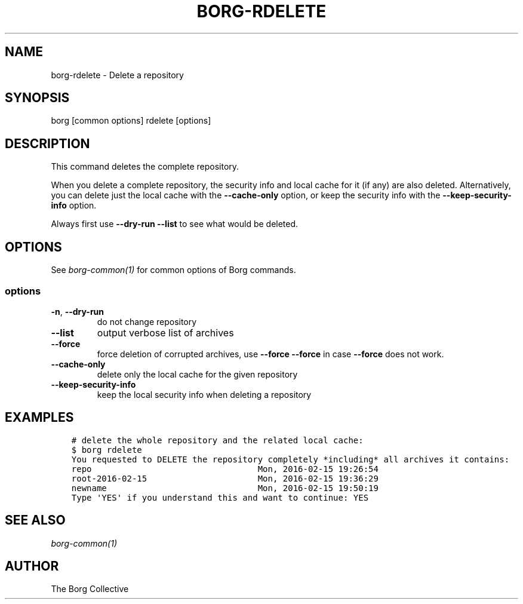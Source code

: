 .\" Man page generated from reStructuredText.
.
.
.nr rst2man-indent-level 0
.
.de1 rstReportMargin
\\$1 \\n[an-margin]
level \\n[rst2man-indent-level]
level margin: \\n[rst2man-indent\\n[rst2man-indent-level]]
-
\\n[rst2man-indent0]
\\n[rst2man-indent1]
\\n[rst2man-indent2]
..
.de1 INDENT
.\" .rstReportMargin pre:
. RS \\$1
. nr rst2man-indent\\n[rst2man-indent-level] \\n[an-margin]
. nr rst2man-indent-level +1
.\" .rstReportMargin post:
..
.de UNINDENT
. RE
.\" indent \\n[an-margin]
.\" old: \\n[rst2man-indent\\n[rst2man-indent-level]]
.nr rst2man-indent-level -1
.\" new: \\n[rst2man-indent\\n[rst2man-indent-level]]
.in \\n[rst2man-indent\\n[rst2man-indent-level]]u
..
.TH "BORG-RDELETE" 1 "2023-09-14" "" "borg backup tool"
.SH NAME
borg-rdelete \- Delete a repository
.SH SYNOPSIS
.sp
borg [common options] rdelete [options]
.SH DESCRIPTION
.sp
This command deletes the complete repository.
.sp
When you delete a complete repository, the security info and local cache for it
(if any) are also deleted. Alternatively, you can delete just the local cache
with the \fB\-\-cache\-only\fP option, or keep the security info with the
\fB\-\-keep\-security\-info\fP option.
.sp
Always first use \fB\-\-dry\-run \-\-list\fP to see what would be deleted.
.SH OPTIONS
.sp
See \fIborg\-common(1)\fP for common options of Borg commands.
.SS options
.INDENT 0.0
.TP
.B  \-n\fP,\fB  \-\-dry\-run
do not change repository
.TP
.B  \-\-list
output verbose list of archives
.TP
.B  \-\-force
force deletion of corrupted archives, use \fB\-\-force \-\-force\fP in case \fB\-\-force\fP does not work.
.TP
.B  \-\-cache\-only
delete only the local cache for the given repository
.TP
.B  \-\-keep\-security\-info
keep the local security info when deleting a repository
.UNINDENT
.SH EXAMPLES
.INDENT 0.0
.INDENT 3.5
.sp
.nf
.ft C
# delete the whole repository and the related local cache:
$ borg rdelete
You requested to DELETE the repository completely *including* all archives it contains:
repo                                 Mon, 2016\-02\-15 19:26:54
root\-2016\-02\-15                      Mon, 2016\-02\-15 19:36:29
newname                              Mon, 2016\-02\-15 19:50:19
Type \(aqYES\(aq if you understand this and want to continue: YES
.ft P
.fi
.UNINDENT
.UNINDENT
.SH SEE ALSO
.sp
\fIborg\-common(1)\fP
.SH AUTHOR
The Borg Collective
.\" Generated by docutils manpage writer.
.
